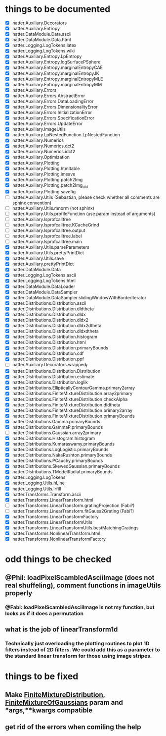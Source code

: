 * things to be documented
   * [X] natter.Auxiliary.Decorators
   * [X] natter.Auxiliary.Entropy
   * [X] natter.DataModule.Data.ascii
   * [X] natter.DataModule.Data.html
   * [X] natter.Logging.LogTokens.latex
   * [X] natter.Logging.LogTokens.wiki
   * [X] natter.Auxiliary.Entropy.LpEntropy
   * [X] natter.Auxiliary.Entropy.logSurfacePSphere
   * [X] natter.Auxiliary.Entropy.marginalEntropyCAE
   * [X] natter.Auxiliary.Entropy.marginalEntropyJK
   * [X] natter.Auxiliary.Entropy.marginalEntropyMLE
   * [X] natter.Auxiliary.Entropy.marginalEntropyMM
   * [X] natter.Auxiliary.Errors
   * [X] natter.Auxiliary.Errors.AbstractError
   * [X] natter.Auxiliary.Errors.DataLoadingError
   * [X] natter.Auxiliary.Errors.DimensionalityError
   * [X] natter.Auxiliary.Errors.InitializationError
   * [X] natter.Auxiliary.Errors.SpecificationError
   * [X] natter.Auxiliary.Errors.UpdateError
   * [X] natter.Auxiliary.ImageUtils
   * [X] natter.Auxiliary.LpNestedFunction.LpNestedFunction
   * [X] natter.Auxiliary.Numerics
   * [X] natter.Auxiliary.Numerics.dct2
   * [X] natter.Auxiliary.Numerics.idct2
   * [X] natter.Auxiliary.Optimization
   * [X] natter.Auxiliary.Plotting
   * [X] natter.Auxiliary.Plotting.htmltable
   * [X] natter.Auxiliary.Plotting.imsave
   * [X] natter.Auxiliary.Plotting.patch2Img
   * [X] natter.Auxiliary.Plotting.patch2Img_old
   * [X] natter.Auxiliary.Plotting.savefig
   * [ ] natter.Auxiliary.Utils (Sebastian, please check whether all
     comments are sphinx convention)
   * [ ] natter.Auxiliary.Utils.mnorm (not sphinx)
   * [ ] natter.Auxiliary.Utils.profileFunction (use param instead of arguments)
   * [ ] natter.Auxiliary.lsprofcalltree
   * [ ] natter.Auxiliary.lsprofcalltree.KCacheGrind
   * [ ] natter.Auxiliary.lsprofcalltree.output
   * [ ] natter.Auxiliary.lsprofcalltree.label
   * [ ] natter.Auxiliary.lsprofcalltree.main
   * [X] natter.Auxiliary.Utils.parseParameters
   * [X] natter.Auxiliary.Utils.prettyPrintDict
   * [X] natter.Auxiliary.Utils.save
   * [X] natter.Auxiliary.prettyPrintDict
   * [X] natter.DataModule.Data
   * [X] natter.Logging.LogTokens.ascii
   * [X] natter.Logging.LogTokens.html
   * [X] natter.DataModule.DataLoader
   * [X] natter.DataModule.DataSampler
   * [X] natter.DataModule.DataSampler.slidingWindowWithBorderIterator
   * [X] natter.Distributions.Distribution.ascii
   * [X] natter.Distributions.Distribution.dldtheta
   * [X] natter.Distributions.Distribution.dldx
   * [X] natter.Distributions.Distribution.dldx2
   * [X] natter.Distributions.Distribution.dldx2dtheta
   * [X] natter.Distributions.Distribution.dldxdtheta
   * [X] natter.Distributions.Distribution.histogram
   * [X] natter.Distributions.Distribution.html
   * [X] natter.Distributions.Distribution.primaryBounds
   * [X] natter.Distributions.Distribution.cdf
   * [X] natter.Distributions.Distribution.ppf
   * [ ] natter.Auxiliary.Decorators.wrapped_f
   * [X] natter.Distributions.Distribution.Distribution
   * [X] natter.Distributions.Distribution.estimate
   * [X] natter.Distributions.Distribution.loglik
   * [X] natter.Distributions.EllipticallyContourGamma.primary2array
   * [X] natter.Distributions.FiniteMixtureDistribution.array2primary
   * [X] natter.Distributions.FiniteMixtureDistribution.checkAlpha
   * [X] natter.Distributions.FiniteMixtureDistribution.dldtheta
   * [X] natter.Distributions.FiniteMixtureDistribution.primary2array
   * [X] natter.Distributions.FiniteMixtureDistribution.primaryBounds
   * [X] natter.Distributions.Gamma.primaryBounds
   * [X] natter.Distributions.GammaP.primaryBounds
   * [ ] natter.Distributions.Gaussian.array2primary
   * [X] natter.Distributions.Histogram.histogram
   * [X] natter.Distributions.Kumaraswamy.primaryBounds
   * [X] natter.Distributions.LogLogistic.primaryBounds
   * [X] natter.Distributions.NakaRushton.primaryBounds
   * [X] natter.Distributions.PCauchy.primaryBounds
   * [X] natter.Distributions.SkewedGaussian.primaryBounds
   * [X] natter.Distributions.TModelRadial.primaryBounds
   * [X] natter.Logging.LogTokens
   * [X] natter.Logging.Utils.hLine
   * [X] natter.Logging.Utils.lrfill
   * [X] natter.Transforms.Transform.ascii
   * [X] natter.Transforms.LinearTransform.html
   * [ ] natter.Transforms.LinearTransform.gratingProjection (Fabi?)
   * [ ] natter.Transforms.LinearTransform.fitGauss2Grating (Fabi?)
   * [X] natter.Transforms.LinearTransformFactory
   * [X] natter.Transforms.LinearTransformUtils
   * [X] natter.Transforms.LinearTransformUtils.bestMatchingGratings
   * [X] natter.Transforms.NonlinearTransform.html
   * [X] natter.Transforms.NonlinearTransformFactory
* odd things to be checked
** @Phil: loadPixelScambledAsciiImage (does not real shuffeling), comment functions in imageUtils properly
*** @Fabi: loadPixelScambledAsciiImage is not my function, but looks as if it does a permutation
** what is the job of linearTransform1d
*** Technically just overloading the plotting routines to plot 1D filters instead of 2D filters. We could add this as a parameter to the standard linear transform for those using image stripes.
* things to be fixed
** Make [[./natter/Distributions/FiniteMixtureDistribution.py][FiniteMixtureDistribution]], [[./natter/Distributions/FiniteMixtureOfGaussians.py][FiniteMixtureOfGaussians]] param and *args,**kwargs compatible
** get rid of the errors when comiling the help

